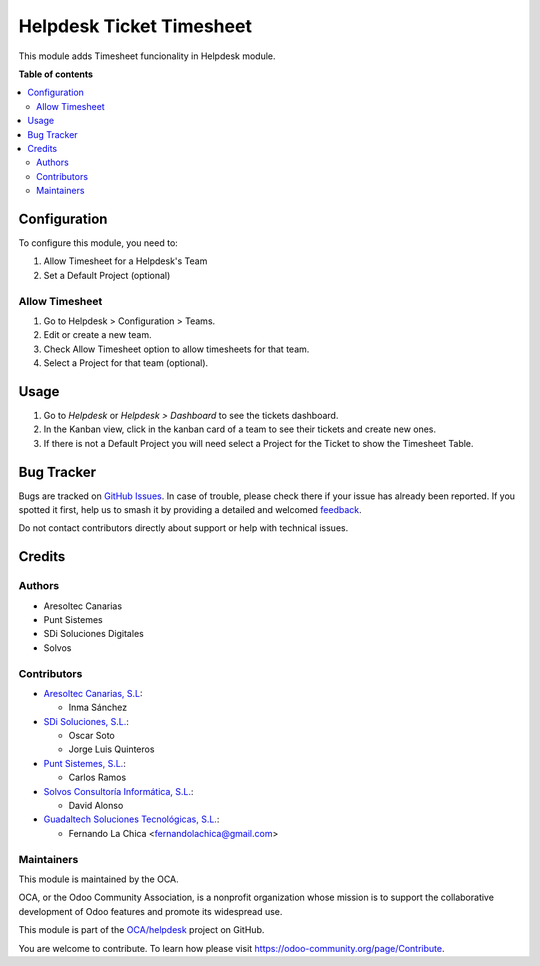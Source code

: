 =========================
Helpdesk Ticket Timesheet
=========================

.. 
   !!!!!!!!!!!!!!!!!!!!!!!!!!!!!!!!!!!!!!!!!!!!!!!!!!!!
   !! This file is generated by oca-gen-addon-readme !!
   !! changes will be overwritten.                   !!
   !!!!!!!!!!!!!!!!!!!!!!!!!!!!!!!!!!!!!!!!!!!!!!!!!!!!
   !! source digest: sha256:5025c6d0c9762571d56d36f6faf83f90356f20aecb751b56410daa2e88cfef41
   !!!!!!!!!!!!!!!!!!!!!!!!!!!!!!!!!!!!!!!!!!!!!!!!!!!!

.. |badge1| image:: https://img.shields.io/badge/maturity-Beta-yellow.png
    :target: https://odoo-community.org/page/development-status
    :alt: Beta
.. |badge2| image:: https://img.shields.io/badge/licence-AGPL--3-blue.png
    :target: http://www.gnu.org/licenses/agpl-3.0-standalone.html
    :alt: License: AGPL-3
.. |badge3| image:: https://img.shields.io/badge/github-OCA%2Fhelpdesk-lightgray.png?logo=github
    :target: https://github.com/OCA/helpdesk/tree/16.0/helpdesk_mgmt_timesheet
    :alt: OCA/helpdesk
.. |badge4| image:: https://img.shields.io/badge/weblate-Translate%20me-F47D42.png
    :target: https://translation.odoo-community.org/projects/helpdesk-16-0/helpdesk-16-0-helpdesk_mgmt_timesheet
    :alt: Translate me on Weblate
.. |badge5| image:: https://img.shields.io/badge/runboat-Try%20me-875A7B.png
    :target: https://runboat.odoo-community.org/builds?repo=OCA/helpdesk&target_branch=16.0
    :alt: Try me on Runboat

|badge1| |badge2| |badge3| |badge4| |badge5|

This module adds Timesheet funcionality in Helpdesk module.

**Table of contents**

.. contents::
   :local:

Configuration
=============

To configure this module, you need to:

#. Allow Timesheet for a Helpdesk's Team
#. Set a Default Project (optional)

Allow Timesheet
~~~~~~~~~~~~~~~

#. Go to Helpdesk > Configuration > Teams.
#. Edit or create a new team.
#. Check Allow Timesheet option to allow timesheets for that team.
#. Select a Project for that team (optional).

Usage
=====

#. Go to *Helpdesk* or *Helpdesk > Dashboard* to see the tickets dashboard.
#. In the Kanban view, click in the kanban card of a team to see their tickets and create new ones.
#. If there is not a Default Project you will need select a Project for the Ticket to show the Timesheet Table.

Bug Tracker
===========

Bugs are tracked on `GitHub Issues <https://github.com/OCA/helpdesk/issues>`_.
In case of trouble, please check there if your issue has already been reported.
If you spotted it first, help us to smash it by providing a detailed and welcomed
`feedback <https://github.com/OCA/helpdesk/issues/new?body=module:%20helpdesk_mgmt_timesheet%0Aversion:%2016.0%0A%0A**Steps%20to%20reproduce**%0A-%20...%0A%0A**Current%20behavior**%0A%0A**Expected%20behavior**>`_.

Do not contact contributors directly about support or help with technical issues.

Credits
=======

Authors
~~~~~~~

* Aresoltec Canarias
* Punt Sistemes
* SDi Soluciones Digitales
* Solvos

Contributors
~~~~~~~~~~~~

* `Aresoltec Canarias, S.L <https://www.aresoltec.com>`_:

  * Inma Sánchez

* `SDi Soluciones, S.L. <https://www.sdi.es>`_:

  * Oscar Soto
  * Jorge Luis Quinteros

* `Punt Sistemes, S.L. <https://www.puntsistemes.es/>`_:

  * Carlos Ramos

* `Solvos Consultoría Informática, S.L. <https://www.solvos.es/>`_:

  * David Alonso

* `Guadaltech Soluciones Tecnológicas, S.L. <https://www.guadaltech.es/>`_:

  * Fernando La Chica <fernandolachica@gmail.com>

Maintainers
~~~~~~~~~~~

This module is maintained by the OCA.

.. image:: https://odoo-community.org/logo.png
   :alt: Odoo Community Association
   :target: https://odoo-community.org

OCA, or the Odoo Community Association, is a nonprofit organization whose
mission is to support the collaborative development of Odoo features and
promote its widespread use.

This module is part of the `OCA/helpdesk <https://github.com/OCA/helpdesk/tree/16.0/helpdesk_mgmt_timesheet>`_ project on GitHub.

You are welcome to contribute. To learn how please visit https://odoo-community.org/page/Contribute.
